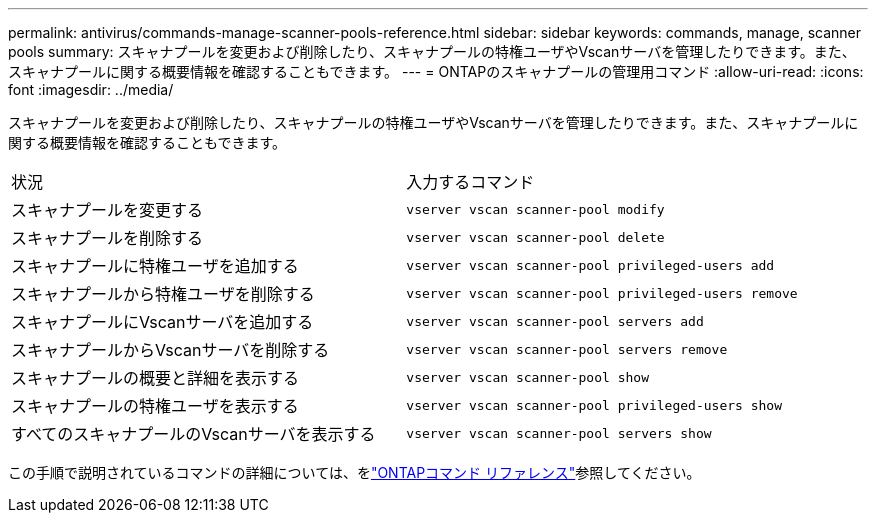 ---
permalink: antivirus/commands-manage-scanner-pools-reference.html 
sidebar: sidebar 
keywords: commands, manage, scanner pools 
summary: スキャナプールを変更および削除したり、スキャナプールの特権ユーザやVscanサーバを管理したりできます。また、スキャナプールに関する概要情報を確認することもできます。 
---
= ONTAPのスキャナプールの管理用コマンド
:allow-uri-read: 
:icons: font
:imagesdir: ../media/


[role="lead"]
スキャナプールを変更および削除したり、スキャナプールの特権ユーザやVscanサーバを管理したりできます。また、スキャナプールに関する概要情報を確認することもできます。

|===


| 状況 | 入力するコマンド 


 a| 
スキャナプールを変更する
 a| 
`vserver vscan scanner-pool modify`



 a| 
スキャナプールを削除する
 a| 
`vserver vscan scanner-pool delete`



 a| 
スキャナプールに特権ユーザを追加する
 a| 
`vserver vscan scanner-pool privileged-users add`



 a| 
スキャナプールから特権ユーザを削除する
 a| 
`vserver vscan scanner-pool privileged-users remove`



 a| 
スキャナプールにVscanサーバを追加する
 a| 
`vserver vscan scanner-pool servers add`



 a| 
スキャナプールからVscanサーバを削除する
 a| 
`vserver vscan scanner-pool servers remove`



 a| 
スキャナプールの概要と詳細を表示する
 a| 
`vserver vscan scanner-pool show`



 a| 
スキャナプールの特権ユーザを表示する
 a| 
`vserver vscan scanner-pool privileged-users show`



 a| 
すべてのスキャナプールのVscanサーバを表示する
 a| 
`vserver vscan scanner-pool servers show`

|===
この手順で説明されているコマンドの詳細については、をlink:https://docs.netapp.com/us-en/ontap-cli/["ONTAPコマンド リファレンス"^]参照してください。
